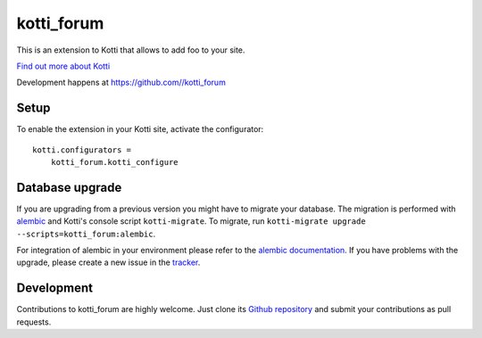 kotti_forum
***********

This is an extension to Kotti that allows to add foo to your site.

|pypi|_
|downloads_month|_
|license|_
|build_status_stable|_

.. |pypi| image:: https://img.shields.io/pypi/v/kotti_forum.svg?style=flat-square
.. _pypi: https://pypi.python.org/pypi/kotti_forum/

.. |downloads_month| image:: https://img.shields.io/pypi/dm/kotti_forum.svg?style=flat-square
.. _downloads_month: https://pypi.python.org/pypi/kotti_forum/

.. |license| image:: https://img.shields.io/pypi/l/kotti_forum.svg?style=flat-square
.. _license: http://www.repoze.org/LICENSE.txt

.. |build_status_stable| image:: https://img.shields.io/travis//kotti_forum/production.svg?style=flat-square
.. _build_status_stable: http://travis-ci.org//kotti_forum

`Find out more about Kotti`_

Development happens at https://github.com//kotti_forum

.. _Find out more about Kotti: http://pypi.python.org/pypi/Kotti

Setup
=====

To enable the extension in your Kotti site, activate the configurator::

    kotti.configurators =
        kotti_forum.kotti_configure

Database upgrade
================

If you are upgrading from a previous version you might have to migrate your
database.  The migration is performed with `alembic`_ and Kotti's console script
``kotti-migrate``. To migrate, run
``kotti-migrate upgrade --scripts=kotti_forum:alembic``.

For integration of alembic in your environment please refer to the
`alembic documentation`_. If you have problems with the upgrade,
please create a new issue in the `tracker`_.

Development
===========

|build_status_master|_

.. |build_status_master| image:: https://img.shields.io/travis//kotti_forum/master.svg?style=flat-square
.. _build_status_master: http://travis-ci.org//kotti_forum

Contributions to kotti_forum are highly welcome.
Just clone its `Github repository`_ and submit your contributions as pull requests.

.. _alembic: http://pypi.python.org/pypi/alembic
.. _alembic documentation: https://alembic.readthedocs.io/en/latest/index.html
.. _tracker: https://github.com//kotti_forum/issues
.. _Github repository: https://github.com//kotti_forum
